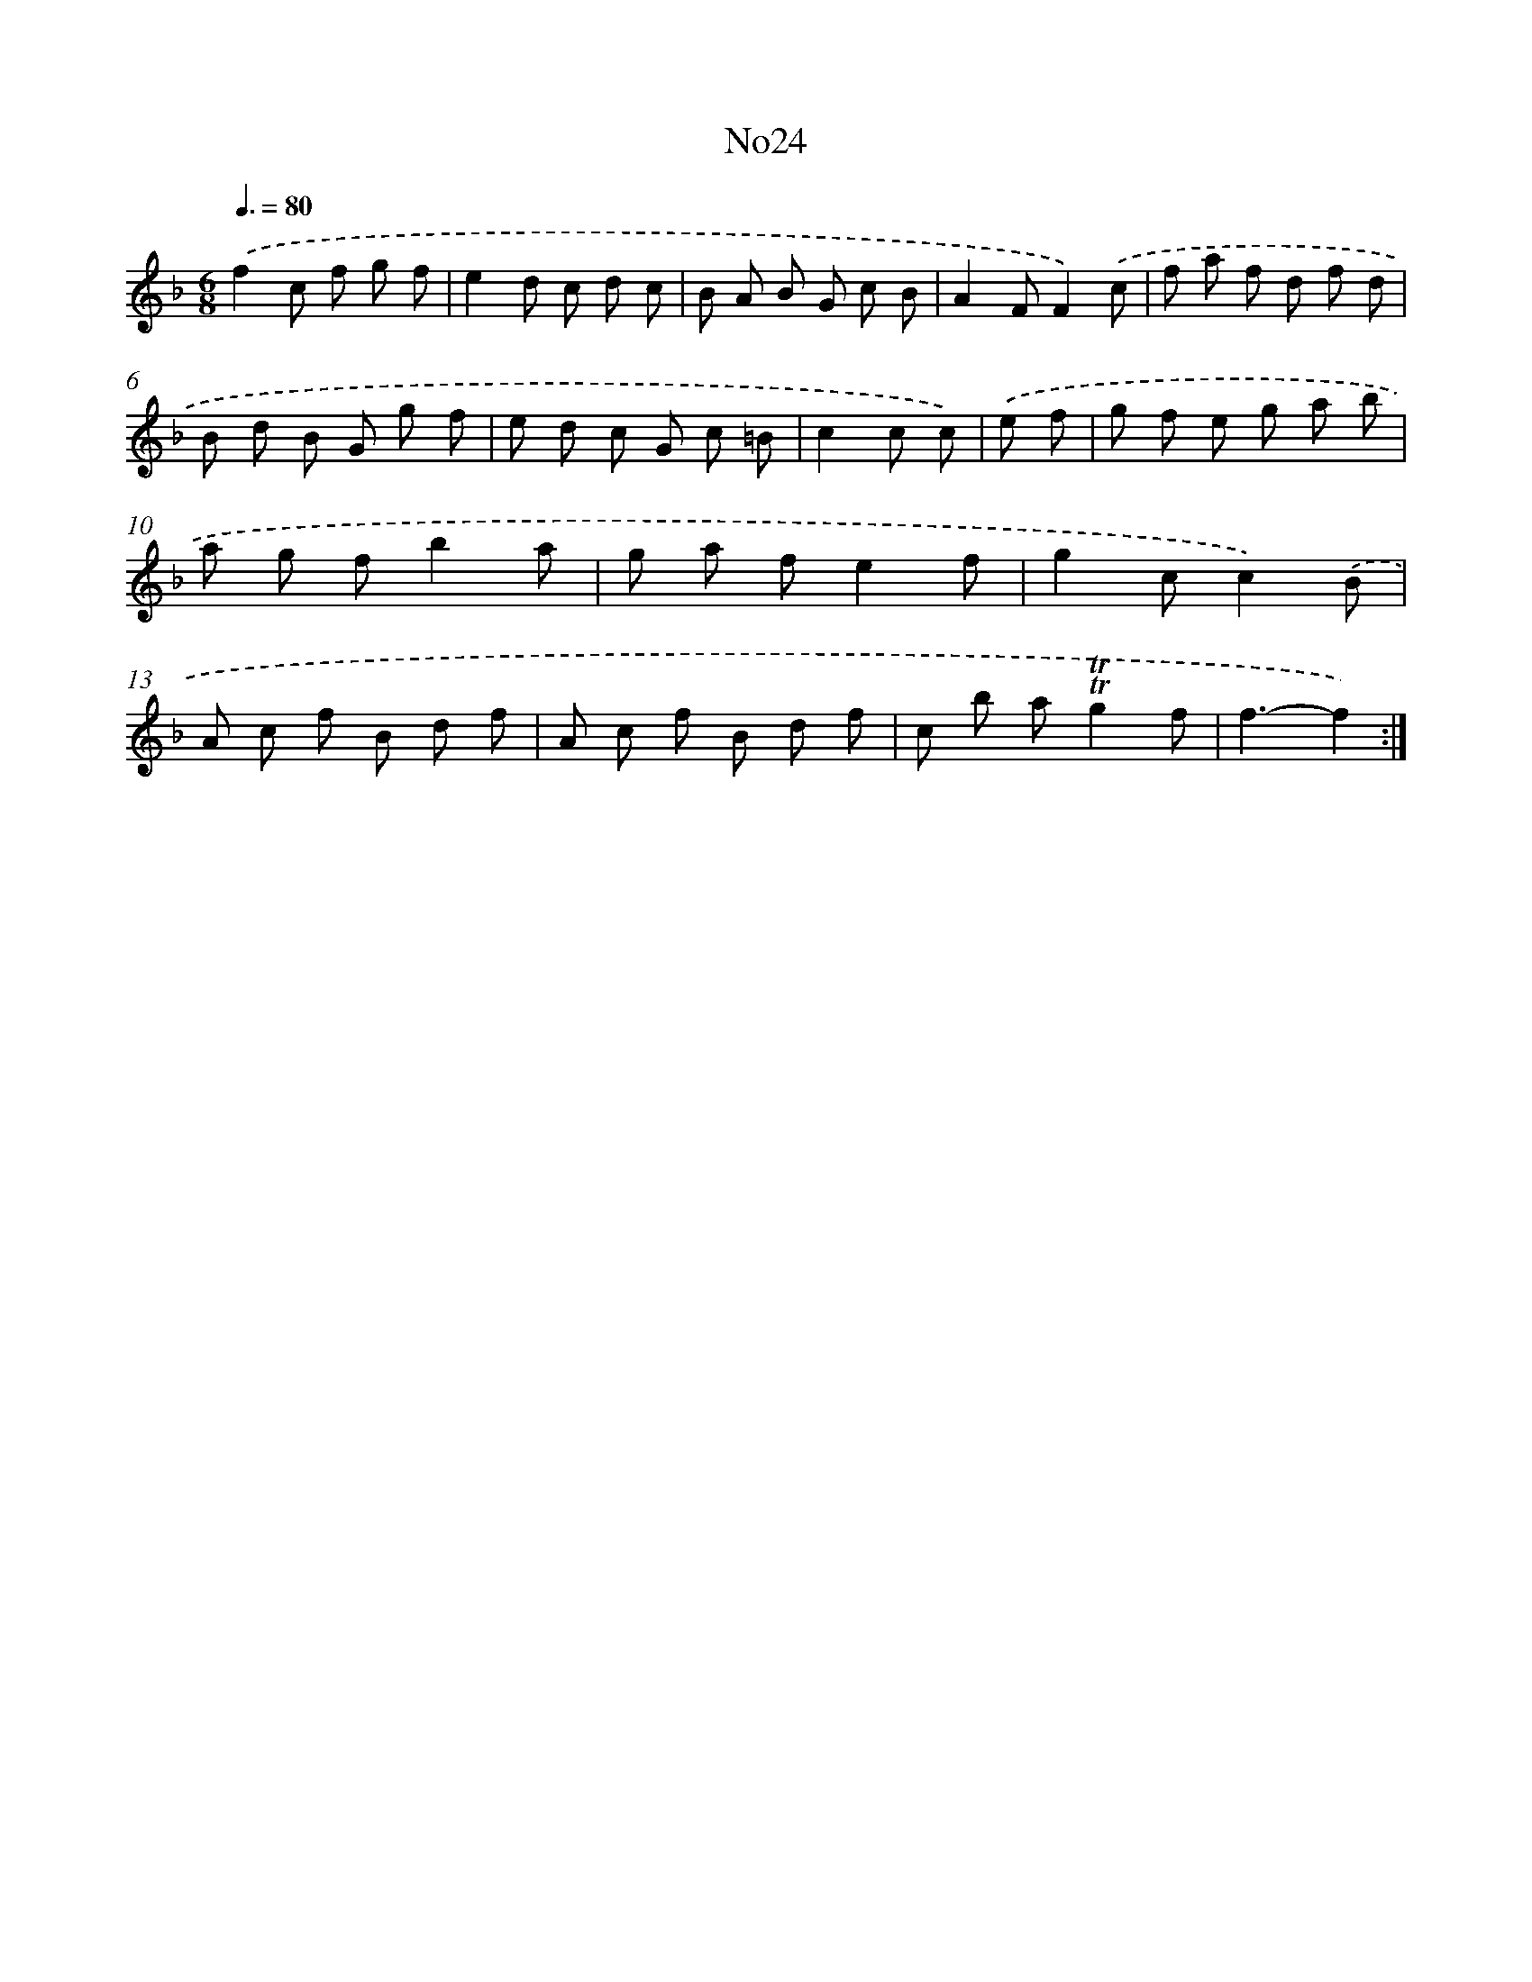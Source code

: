 X: 6746
T: No24
%%abc-version 2.0
%%abcx-abcm2ps-target-version 5.9.1 (29 Sep 2008)
%%abc-creator hum2abc beta
%%abcx-conversion-date 2018/11/01 14:36:31
%%humdrum-veritas 4155437655
%%humdrum-veritas-data 3414151952
%%continueall 1
%%barnumbers 0
L: 1/8
M: 6/8
Q: 3/8=80
K: F clef=treble
.('f2c f g f |
e2d c d c |
B A B G c B |
A2FF2).('c |
f a f d f d |
B d B G g f |
e d c G c =B |
c2c c) |
.('e f [I:setbarnb 9]|
g f e g a b |
a g fb2a |
g a fe2f |
g2cc2).('B |
A c f B d f |
A c f B d f |
c b a!trill!!trill!g2f |
f3-f2) :|]
